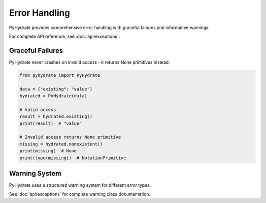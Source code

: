 Error Handling
==============

PyHydrate provides comprehensive error handling with graceful failures and informative warnings.

For complete API reference, see :doc:`api/exceptions`.

Graceful Failures
-----------------

PyHydrate never crashes on invalid access - it returns None primitives instead:

.. code-block:: python

   from pyhydrate import PyHydrate

   data = {"existing": "value"}
   hydrated = PyHydrate(data)

   # Valid access
   result = hydrated.existing()
   print(result)  # "value"

   # Invalid access returns None primitive
   missing = hydrated.nonexistent()
   print(missing)  # None
   print(type(missing))  # NotationPrimitive

Warning System
--------------

PyHydrate uses a structured warning system for different error types.

See :doc:`api/exceptions` for complete warning class documentation.